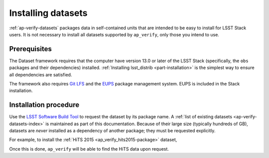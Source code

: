 .. py:currentmodule:: lsst.ap.verify

.. _ap-verify-datasets-install:

###################
Installing datasets
###################

:ref:`ap-verify-datasets` packages data in self-contained units that are intended to be easy to install for LSST Stack users.
It is not necessary to install all datasets supported by ``ap_verify``, only those you intend to use.

Prerequisites
=============

The Dataset framework requires that the computer have version 13.0 or later of the LSST Stack (specifically, the ``obs`` packages and their dependencies) installed.
:ref:`Installing lsst_distrib <part-installation>` is the simplest way to ensure all dependencies are satisfied.

The framework also requires `Git LFS`_ and the `EUPS`_ package management system.
EUPS is included in the Stack installation.

.. _Git LFS: https://developer.lsst.io/tools/git_lfs.html
.. _EUPS: https://developer.lsst.io/build-ci/eups_tutorial.html

Installation procedure
======================

Use the `LSST Software Build Tool <https://developer.lsst.io/stack/lsstsw.html>`_ to request the dataset by its package name.
A :ref:`list of existing datasets <ap-verify-datasets-index>` is maintained as part of this documentation.
Because of their large size (typically hundreds of GB), datasets are *never* installed as a dependency of another package; they must be requested explicitly.

For example, to install the :ref:`HiTS 2015 <ap_verify_hits2015-package>` dataset,

.. prompt:: bash

   rebuild -u ap_verify_hits2015

Once this is done, ``ap_verify`` will be able to find the HiTS data upon request.
